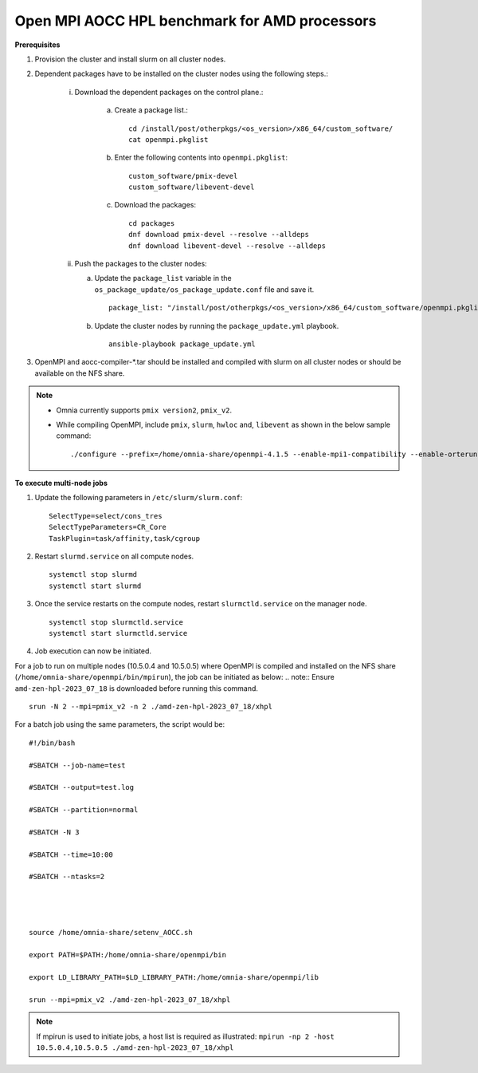 Open MPI AOCC HPL benchmark for AMD processors
----------------------------------------------

**Prerequisites**

1. Provision the cluster and install slurm on all cluster nodes.
2. Dependent packages have to be installed on the cluster nodes using the following steps.:

    i. Download the dependent packages on the control plane.:

        a. Create a package list.::

            cd /install/post/otherpkgs/<os_version>/x86_64/custom_software/
            cat openmpi.pkglist

        b. Enter the following contents into ``openmpi.pkglist``: ::

                custom_software/pmix-devel
                custom_software/libevent-devel

        c. Download the packages: ::

            cd packages
            dnf download pmix-devel --resolve --alldeps
            dnf download libevent-devel --resolve --alldeps

    ii. Push the packages to the cluster nodes:

        a. Update the ``package_list`` variable in the ``os_package_update/os_package_update.conf`` file and save it. ::

                package_list: "/install/post/otherpkgs/<os_version>/x86_64/custom_software/openmpi.pkglist"

        b. Update the cluster nodes by running the ``package_update.yml`` playbook. ::

            ansible-playbook package_update.yml


3. OpenMPI and aocc-compiler-*.tar should be installed and compiled with slurm on all cluster nodes or should be available on the NFS share.

.. note::
    * Omnia currently supports ``pmix version2``, ``pmix_v2``.
    * While compiling OpenMPI, include ``pmix``, ``slurm``, ``hwloc`` and, ``libevent`` as shown in the below sample command: ::

            ./configure --prefix=/home/omnia-share/openmpi-4.1.5 --enable-mpi1-compatibility --enable-orterun-prefix-by-default --with-slurm=/usr --with-pmix=/usr --with-libevent=/usr --with-hwloc=/usr --with-ucx CC=clang CXX=clang++ FC=flang   2>&1 | tee config.out

**To execute multi-node jobs**


1. Update the following parameters in ``/etc/slurm/slurm.conf``: ::

    SelectType=select/cons_tres
    SelectTypeParameters=CR_Core
    TaskPlugin=task/affinity,task/cgroup

2. Restart ``slurmd.service`` on all compute nodes. ::

    systemctl stop slurmd
    systemctl start slurmd

3. Once the service restarts on the compute nodes, restart ``slurmctld.service`` on the manager node. ::

        systemctl stop slurmctld.service
        systemctl start slurmctld.service

4. Job execution can now be initiated.

For a job to run on multiple nodes (10.5.0.4 and 10.5.0.5) where OpenMPI is compiled and installed on the NFS share (``/home/omnia-share/openmpi/bin/mpirun``), the job can be initiated as below:
.. note:: Ensure ``amd-zen-hpl-2023_07_18`` is downloaded before running this command.

::

    srun -N 2 --mpi=pmix_v2 -n 2 ./amd-zen-hpl-2023_07_18/xhpl


For a batch job using the same parameters, the script would be: ::


    #!/bin/bash
    
    #SBATCH --job-name=test
    
    #SBATCH --output=test.log
    
    #SBATCH --partition=normal
    
    #SBATCH -N 3
    
    #SBATCH --time=10:00
    
    #SBATCH --ntasks=2
    

     
    
    source /home/omnia-share/setenv_AOCC.sh
    
    export PATH=$PATH:/home/omnia-share/openmpi/bin
    
    export LD_LIBRARY_PATH=$LD_LIBRARY_PATH:/home/omnia-share/openmpi/lib

    srun --mpi=pmix_v2 ./amd-zen-hpl-2023_07_18/xhpl


.. note:: If mpirun is used to initiate jobs, a host list is required as illustrated: ``mpirun -np 2 -host 10.5.0.4,10.5.0.5 ./amd-zen-hpl-2023_07_18/xhpl``


